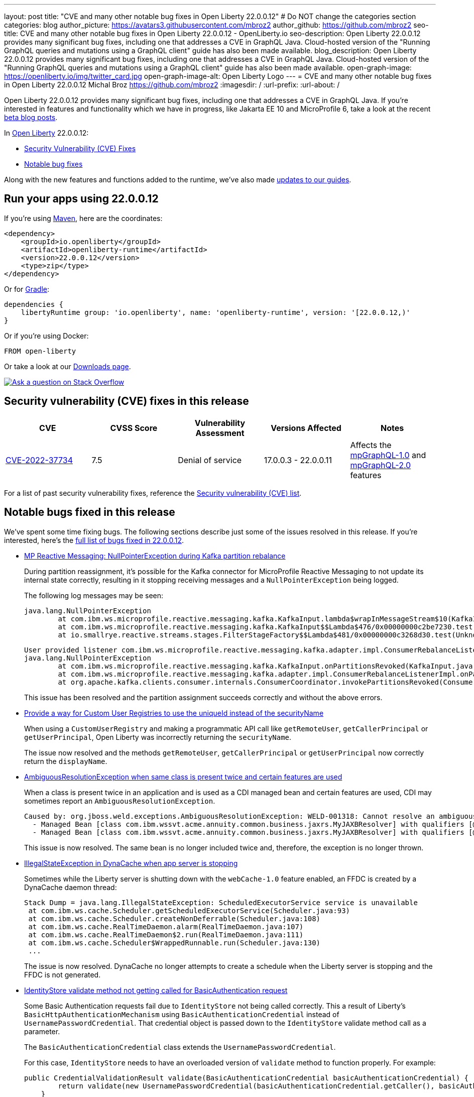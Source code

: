 ---
layout: post
title: "CVE and many other notable bug fixes in Open Liberty 22.0.0.12"
# Do NOT change the categories section
categories: blog
author_picture: https://avatars3.githubusercontent.com/mbroz2
author_github: https://github.com/mbroz2
seo-title: CVE and many other notable bug fixes in Open Liberty 22.0.0.12 - OpenLiberty.io
seo-description: Open Liberty 22.0.0.12 provides many significant bug fixes, including one that addresses a CVE in GraphQL Java.  Cloud-hosted version of the "Running GraphQL queries and mutations using a GraphQL client" guide has also been made available.
blog_description: Open Liberty 22.0.0.12 provides many significant bug fixes, including one that addresses a CVE in GraphQL Java.  Cloud-hosted version of the "Running GraphQL queries and mutations using a GraphQL client" guide has also been made available.
open-graph-image: https://openliberty.io/img/twitter_card.jpg
open-graph-image-alt: Open Liberty Logo
---
= CVE and many other notable bug fixes in Open Liberty 22.0.0.12
Michal Broz <https://github.com/mbroz2>
:imagesdir: /
:url-prefix:
:url-about: /
//Blank line here is necessary before starting the body of the post.

Open Liberty 22.0.0.12 provides many significant bug fixes, including one that addresses a CVE in GraphQL Java.  If you're interested in features and functionality which we have in progress, like Jakarta EE 10 and MicroProfile 6, take a look at the recent link:https://openliberty.io/blog/?search=beta&key=tag[beta blog posts].

In link:{url-about}[Open Liberty] 22.0.0.12:


* <<CVEs, Security Vulnerability (CVE) Fixes>>
* <<bugs, Notable bug fixes>>


Along with the new features and functions added to the runtime, we’ve also made <<guides, updates to our guides>>.


[#run]
== Run your apps using 22.0.0.12

If you're using link:{url-prefix}/guides/maven-intro.html[Maven], here are the coordinates:

[source,xml]
----
<dependency>
    <groupId>io.openliberty</groupId>
    <artifactId>openliberty-runtime</artifactId>
    <version>22.0.0.12</version>
    <type>zip</type>
</dependency>
----

Or for link:{url-prefix}/guides/gradle-intro.html[Gradle]:

[source,gradle]
----
dependencies {
    libertyRuntime group: 'io.openliberty', name: 'openliberty-runtime', version: '[22.0.0.12,)'
}
----

Or if you're using Docker:

[source]
----
FROM open-liberty
----

Or take a look at our link:{url-prefix}/downloads/[Downloads page].

[link=https://stackoverflow.com/tags/open-liberty]
image::img/blog/blog_btn_stack.svg[Ask a question on Stack Overflow, align="center"]


[#CVEs]
== Security vulnerability (CVE) fixes in this release
[cols="5*"]
|===
|CVE |CVSS Score |Vulnerability Assessment |Versions Affected |Notes

|http://cve.mitre.org/cgi-bin/cvename.cgi?name=CVE-2022-37734[CVE-2022-37734]
|7.5
|Denial of service
|17.0.0.3 - 22.0.0.11
|Affects the link:{url-prefix}/docs/latest/reference/feature/mpGraphQL-1.0.html[mpGraphQL-1.0] and link:{url-prefix}/docs/latest/reference/feature/mpGraphQL-2.0.html[mpGraphQL-2.0] features
|===


For a list of past security vulnerability fixes, reference the link:{url-prefix}/docs/latest/security-vulnerabilities.html[Security vulnerability (CVE) list].


[#bugs]
== Notable bugs fixed in this release

We’ve spent some time fixing bugs. The following sections describe just some of the issues resolved in this release. If you’re interested, here’s the link:https://github.com/OpenLiberty/open-liberty/issues?q=label%3Arelease%3A220012+label%3A%22release+bug%22[full list of bugs fixed in 22.0.0.12].


* link:https://github.com/OpenLiberty/open-liberty/issues/23017[MP Reactive Messaging: NullPointerException during Kafka partition rebalance]
+
During partition reassignment, it's possible for the Kafka connector for MicroProfile Reactive Messaging to not update its internal state correctly, resulting in it stopping receiving messages and a `NullPointerException` being logged.
+
The following log messages may be seen:
+
[source]
----
java.lang.NullPointerException
	at com.ibm.ws.microprofile.reactive.messaging.kafka.KafkaInput.lambda$wrapInMessageStream$10(KafkaInput.java:274)
	at com.ibm.ws.microprofile.reactive.messaging.kafka.KafkaInput$$Lambda$476/0x00000000c2be7230.test(Unknown Source)
	at io.smallrye.reactive.streams.stages.FilterStageFactory$$Lambda$481/0x00000000c3268d30.test(Unknown Source)
----
+
[source]
----
User provided listener com.ibm.ws.microprofile.reactive.messaging.kafka.adapter.impl.ConsumerRebalanceListenerImpl failed on invocation of onPartitionsRevoked for partitions [live-partition-test-in-0]
java.lang.NullPointerException
	at com.ibm.ws.microprofile.reactive.messaging.kafka.KafkaInput.onPartitionsRevoked(KafkaInput.java:346)
	at com.ibm.ws.microprofile.reactive.messaging.kafka.adapter.impl.ConsumerRebalanceListenerImpl.onPartitionsRevoked(ConsumerRebalanceListenerImpl.java:55)
	at org.apache.kafka.clients.consumer.internals.ConsumerCoordinator.invokePartitionsRevoked(ConsumerCoordinator.java:315)
----
+
This issue has been resolved and the partition assignment succeeds correctly and without the above errors.

* link:https://github.com/OpenLiberty/open-liberty/issues/21808[Provide a way for Custom User Registries to use the uniqueId instead of the securityName]
+
When using a `CustomUserRegistry` and making a programmatic API call like `getRemoteUser`, `getCallerPrincipal` or `getUserPrincipal`, Open Liberty was incorrectly returning the `securityName`.
+
The issue now resolved and the methods `getRemoteUser`, `getCallerPrincipal` or `getUserPrincipal` now correctly return the `displayName`.

* link:https://github.com/OpenLiberty/open-liberty/issues/23252[AmbiguousResolutionException when same class is present twice and certain features are used]
+
When a class is present twice in an application and is used as a CDI managed bean and certain features are used, CDI may sometimes report an `AmbiguousResolutionException`.
+
[source]
----
Caused by: org.jboss.weld.exceptions.AmbiguousResolutionException: WELD-001318: Cannot resolve an ambiguous dependency between: 
  - Managed Bean [class com.ibm.wssvt.acme.annuity.common.business.jaxrs.MyJAXBResolver] with qualifiers [@Any @Default],
  - Managed Bean [class com.ibm.wssvt.acme.annuity.common.business.jaxrs.MyJAXBResolver] with qualifiers [@Any @Default]
----
+
This issue is now resolved.  The same bean is no longer included twice and, therefore, the exception is no longer thrown.

* link:https://github.com/OpenLiberty/open-liberty/issues/23225[IllegalStateException in DynaCache when app server is stopping]
+
Sometimes while the Liberty server is shutting down with the `webCache-1.0` feature enabled, an FFDC is created by a DynaCache daemon thread:
+
[source]
----
Stack Dump = java.lang.IllegalStateException: ScheduledExecutorService service is unavailable
 at com.ibm.ws.cache.Scheduler.getScheduledExecutorService(Scheduler.java:93)
 at com.ibm.ws.cache.Scheduler.createNonDeferrable(Scheduler.java:108)
 at com.ibm.ws.cache.RealTimeDaemon.alarm(RealTimeDaemon.java:107)
 at com.ibm.ws.cache.RealTimeDaemon$2.run(RealTimeDaemon.java:111)
 at com.ibm.ws.cache.Scheduler$WrappedRunnable.run(Scheduler.java:130)
 ...
----
+
The issue is now resolved.  DynaCache no longer attempts to create a schedule when the Liberty server is stopping and the FFDC is not generated.

* link:https://github.com/OpenLiberty/open-liberty/issues/23186[IdentityStore validate method not getting called for BasicAuthentication request]
+
Some Basic Authentication requests fail due to `IdentityStore` not being called correctly.  This a result of Liberty's `BasicHttpAuthenticationMechanism` using `BasicAuthenticationCredential` instead of `UsernamePasswordCredential`. That credential object is passed down to the `IdentityStore` validate method call as a parameter.
+
The `BasicAuthenticationCredential` class extends the `UsernamePasswordCredential`.
+
For this case, `IdentityStore` needs to have an overloaded version of `validate` method to function properly.  For example:
+
[source]
----
public CredentialValidationResult validate(BasicAuthenticationCredential basicAuthenticationCredential) {
        return validate(new UsernamePasswordCredential(basicAuthenticationCredential.getCaller(), basicAuthenticationCredential.getPasswordAsString()));
    }
----
+
The issue is now resolve and the authentication succeeds with the `validate` method being called and successfully validating the user.

* link:https://github.com/OpenLiberty/open-liberty/issues/23183[EJB Handle deserialization fails with org.omg.CORBA.TRANSIENT: attempt to establish connection failed]
+
After deserializing an `EJBHandle` or `HomeHandle`, attempts to use the handle may fail with the following exception:
+
[source]
----
ERROR: java.rmi.RemoteException: CORBA TRANSIENT 1095974913 No; nested exception is:
    org.omg.CORBA.TRANSIENT: attempt to establish connection failed:  vmcid: Apache minor code: 0x1  completed: No
    at org.apache.yoko.rmi.impl.UtilImpl.createRemoteException(UtilImpl.java:206)
    at [internal classes]
Caused by: org.omg.CORBA.TRANSIENT: attempt to establish connection failed:  vmcid: Apache minor code: 0x1  completed: No
    at org.apache.yoko.orb.exceptions.Transients.create(Transients.java:85)
    at [internal classes]
    at org.apache.yoko.orb.OB.GIOPClient.access$000(GIOPClient.java:60)
    at org.apache.yoko.orb.OB.GIOPClient$1.create(GIOPClient.java:141)
    at [internal classes]
    ... 
----
+
This issue is now resolved and the method calls on the EJB (or EJBHome) work properly.


* link:https://github.com/OpenLiberty/open-liberty/issues/23059[Uses constraint violation for org.joda.time packages]
+
After changing the `server.xml` to add features to the `featureManager` list, the server can fail to start with `Uses constraint violation` errors related to `org.joda.time` packages.
+
[source]
----
30-com.ibm.ws.org.apache.wss4j.ws.security.web.2.3.0.jakarta E CWWKE0702E: Could not resolve module: com.ibm.ws.org.apache.wss4j.ws.security.web.2.3.0.jakarta [330]
  Unresolved requirement: Import-Package: org.apache.wss4j.dom.engine; version="[2.3.0,3.0.0)"
    -> Export-Package: org.apache.wss4j.dom.engine; bundle-symbolic-name="com.ibm.ws.org.apache.wss4j.ws.security.dom.2.3.0.jakarta"; bundle-version="1.0.70.202210111310"; version="2.3.0"; uses:="javax.security.auth.callback,javax.xml.datatype,javax.xml.namespace,org.apache.wss4j.common.crypto,org.apache.wss4j.common.ext,org.apache.wss4j.common.saml,org.apache.wss4j.common.token,org.apache.wss4j.common.util,org.apache.wss4j.dom,org.apache.wss4j.dom.action,org.apache.wss4j.dom.callback,org.apache.wss4j.dom.handler,org.apache.wss4j.dom.message.token,org.apache.wss4j.dom.processor,org.apache.wss4j.dom.validate,org.w3c.dom"
       com.ibm.ws.org.apache.wss4j.ws.security.dom.2.3.0.jakarta [327]
  Bundle was not resolved because of a uses constraint violation.
  org.apache.felix.resolver.reason.ReasonException: Uses constraint violation. Unable to resolve resource com.ibm.ws.org.apache.wss4j.ws.security.dom.2.3.0.jakarta [osgi.identity; osgi.identity="com.ibm.ws.org.apache.wss4j.ws.security.dom.2.3.0.jakarta"; type="osgi.bundle"; version:Version="1.0.70.202210111310"] because it is exposed to package 'org.joda.time' from resources com.ibm.ws.org.joda.time.2.9.9 [osgi.identity; osgi.identity="com.ibm.ws.org.joda.time.2.9.9"; type="osgi.bundle"; version:Version="1.0.70.202210111212"] and com.ibm.ws.org.joda.time.1.6.2 [osgi.identity; type="osgi.bundle"; version:Version="1.0.70.202210111212"; osgi.identity="com.ibm.ws.org.joda.time.1.6.2"] via two dependency chains.
----
+
This issue is now resolved and the server starts successfully without the error.

* link:https://github.com/OpenLiberty/open-liberty/issues/23031[Failed to parse Created TimeStamp in UsernameTokenValidator]
+
As a result of updating CXF, a bug has been re-introduced that causes a valid SOAP request to fail when UsernameToken does not include milliseconds. 
+
This issue has been resolved, and a test has been added to help ensure the regression doesn't occur again.

* link:https://github.com/OpenLiberty/open-liberty/issues/22918[Intermittent NPE at com.ibm.ws.security.javaeesec.cdi.extensions.HttpAuthenticationMechanismsTracker.getAuthMechs(HttpAuthenticationMechanismsTracker.java:186)]
+
The following NPE is produced intermittently, failing to start the application:
+
[source]
----
[ERROR   ] CWWKZ0002E: An exception occurred while starting the application microProfileLoginConfig_MultiLayer_NotInWebXml_MpJwtInApp. The exception message was: com.ibm.ws.container.service.state.StateChangeException: org.jboss.weld.exceptions.DefinitionException: Exception List with 1 exceptions:
Exception 0 :
java.lang.NullPointerException
at com.ibm.ws.security.javaeesec.cdi.extensions.HttpAuthenticationMechanismsTracker.getAuthMechs(HttpAuthenticationMechanismsTracker.java:186)
...
----
+
The issue has been resolved and the web application now starts without the `CWWKZ0002E` error caused by the NPE.

* link:https://github.com/OpenLiberty/open-liberty/issues/22909[MDB class Java heap leak on application stop]
+
There is a reference from the Liberty message-driven bean (MDB) code to the application's MDB class through a pool that does not appear to be cleaned on application stop.  See the following reference chain:
+
[source]
----
'- enterpriseBeanClass com.ibm.ejs.container.MessageEndpointFactoryImpl @ 0x8d630f50
   '- ivMessageEnpointHandlerFactory com.ibm.ws.ejbcontainer.mdb.MessageEndpointHandlerPool @ 0x8d6307c8
      '- discardStrategy com.ibm.ws.ejbcontainer.util.PoolImplThreadSafe @ 0x8d6301e0
         '- [3] java.lang.Object[10] @ 0x8677de20
            '- elementData java.util.ArrayList @ 0x817b8f10
               '- pools com.ibm.ws.ejbcontainer.util.PoolManagerImpl @ 0x817b8ee8
                  '- poolManager com.ibm.ejs.container.EJSContainer @ 0x80f024e0
----
+
This issue is now resolved and all references to applications classes are released when an application is stopped.

* link:https://github.com/OpenLiberty/open-liberty/issues/22865[Datasource changes are not propagating to JPA during dynamic config update]
When updating the `<datasource>` properties (`databaseName`, pas`sword, `portNumber`, `serverName`, ect) in server.xml while the server is running, the changes are not reflected in JPA applications.
+
During server start, JPA Container does a JNDI lookup for the DataSource and provides that DataSource to the JPA provider, EclipseLink. After the configuration update fires, EclipseLink continues using the same DataSource that JPA Container provided. The DataSourceService isn't closing the ConnectionFactory, so everything continues to work. For JPA, the application needs to be restarted in order for this to work, however the DataSourceService is not refreshing the application.
+
This issue has been resolved and JPA applications are now dynamically updated when changes to the configuration occur.


[#guides]
== New and updated guides since the previous release
As Open Liberty features and functionality continue to grow, we continue to add link:https://openliberty.io/guides/?search=new&key=tag[new guides to openliberty.io] on those topics to make their adoption as easy as possible.  Existing guides also receive updates in order to address any reported bugs/issues, keep their content current, and expand what their topic covers.


* link:{url-prefix}/guides/graphql-client.html[Running GraphQL queries and mutations using a GraphQL client]
  ** Added a cloud-hosted version of this recently published guide.



== Get Open Liberty 22.0.0.12 now

Available through <<run,Maven, Gradle, Docker, and as a downloadable archive>>.